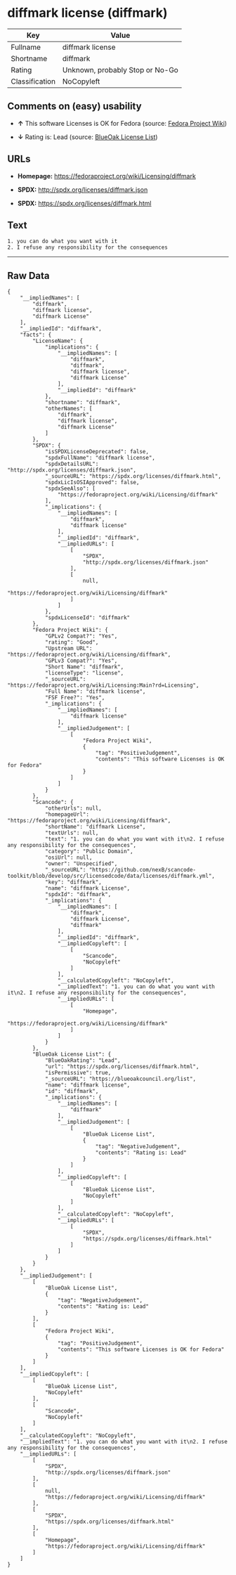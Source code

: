 * diffmark license (diffmark)

| Key              | Value                             |
|------------------+-----------------------------------|
| Fullname         | diffmark license                  |
| Shortname        | diffmark                          |
| Rating           | Unknown, probably Stop or No-Go   |
| Classification   | NoCopyleft                        |

** Comments on (easy) usability

- *↑* This software Licenses is OK for Fedora (source:
  [[https://fedoraproject.org/wiki/Licensing:Main?rd=Licensing][Fedora
  Project Wiki]])

- *↓* Rating is: Lead (source:
  [[https://blueoakcouncil.org/list][BlueOak License List]])

** URLs

- *Homepage:* https://fedoraproject.org/wiki/Licensing/diffmark

- *SPDX:* http://spdx.org/licenses/diffmark.json

- *SPDX:* https://spdx.org/licenses/diffmark.html

** Text

#+BEGIN_EXAMPLE
    1. you can do what you want with it
    2. I refuse any responsibility for the consequences
#+END_EXAMPLE

--------------

** Raw Data

#+BEGIN_EXAMPLE
    {
        "__impliedNames": [
            "diffmark",
            "diffmark license",
            "diffmark License"
        ],
        "__impliedId": "diffmark",
        "facts": {
            "LicenseName": {
                "implications": {
                    "__impliedNames": [
                        "diffmark",
                        "diffmark",
                        "diffmark license",
                        "diffmark License"
                    ],
                    "__impliedId": "diffmark"
                },
                "shortname": "diffmark",
                "otherNames": [
                    "diffmark",
                    "diffmark license",
                    "diffmark License"
                ]
            },
            "SPDX": {
                "isSPDXLicenseDeprecated": false,
                "spdxFullName": "diffmark license",
                "spdxDetailsURL": "http://spdx.org/licenses/diffmark.json",
                "_sourceURL": "https://spdx.org/licenses/diffmark.html",
                "spdxLicIsOSIApproved": false,
                "spdxSeeAlso": [
                    "https://fedoraproject.org/wiki/Licensing/diffmark"
                ],
                "_implications": {
                    "__impliedNames": [
                        "diffmark",
                        "diffmark license"
                    ],
                    "__impliedId": "diffmark",
                    "__impliedURLs": [
                        [
                            "SPDX",
                            "http://spdx.org/licenses/diffmark.json"
                        ],
                        [
                            null,
                            "https://fedoraproject.org/wiki/Licensing/diffmark"
                        ]
                    ]
                },
                "spdxLicenseId": "diffmark"
            },
            "Fedora Project Wiki": {
                "GPLv2 Compat?": "Yes",
                "rating": "Good",
                "Upstream URL": "https://fedoraproject.org/wiki/Licensing/diffmark",
                "GPLv3 Compat?": "Yes",
                "Short Name": "diffmark",
                "licenseType": "license",
                "_sourceURL": "https://fedoraproject.org/wiki/Licensing:Main?rd=Licensing",
                "Full Name": "diffmark license",
                "FSF Free?": "Yes",
                "_implications": {
                    "__impliedNames": [
                        "diffmark license"
                    ],
                    "__impliedJudgement": [
                        [
                            "Fedora Project Wiki",
                            {
                                "tag": "PositiveJudgement",
                                "contents": "This software Licenses is OK for Fedora"
                            }
                        ]
                    ]
                }
            },
            "Scancode": {
                "otherUrls": null,
                "homepageUrl": "https://fedoraproject.org/wiki/Licensing/diffmark",
                "shortName": "diffmark License",
                "textUrls": null,
                "text": "1. you can do what you want with it\n2. I refuse any responsibility for the consequences",
                "category": "Public Domain",
                "osiUrl": null,
                "owner": "Unspecified",
                "_sourceURL": "https://github.com/nexB/scancode-toolkit/blob/develop/src/licensedcode/data/licenses/diffmark.yml",
                "key": "diffmark",
                "name": "diffmark License",
                "spdxId": "diffmark",
                "_implications": {
                    "__impliedNames": [
                        "diffmark",
                        "diffmark License",
                        "diffmark"
                    ],
                    "__impliedId": "diffmark",
                    "__impliedCopyleft": [
                        [
                            "Scancode",
                            "NoCopyleft"
                        ]
                    ],
                    "__calculatedCopyleft": "NoCopyleft",
                    "__impliedText": "1. you can do what you want with it\n2. I refuse any responsibility for the consequences",
                    "__impliedURLs": [
                        [
                            "Homepage",
                            "https://fedoraproject.org/wiki/Licensing/diffmark"
                        ]
                    ]
                }
            },
            "BlueOak License List": {
                "BlueOakRating": "Lead",
                "url": "https://spdx.org/licenses/diffmark.html",
                "isPermissive": true,
                "_sourceURL": "https://blueoakcouncil.org/list",
                "name": "diffmark license",
                "id": "diffmark",
                "_implications": {
                    "__impliedNames": [
                        "diffmark"
                    ],
                    "__impliedJudgement": [
                        [
                            "BlueOak License List",
                            {
                                "tag": "NegativeJudgement",
                                "contents": "Rating is: Lead"
                            }
                        ]
                    ],
                    "__impliedCopyleft": [
                        [
                            "BlueOak License List",
                            "NoCopyleft"
                        ]
                    ],
                    "__calculatedCopyleft": "NoCopyleft",
                    "__impliedURLs": [
                        [
                            "SPDX",
                            "https://spdx.org/licenses/diffmark.html"
                        ]
                    ]
                }
            }
        },
        "__impliedJudgement": [
            [
                "BlueOak License List",
                {
                    "tag": "NegativeJudgement",
                    "contents": "Rating is: Lead"
                }
            ],
            [
                "Fedora Project Wiki",
                {
                    "tag": "PositiveJudgement",
                    "contents": "This software Licenses is OK for Fedora"
                }
            ]
        ],
        "__impliedCopyleft": [
            [
                "BlueOak License List",
                "NoCopyleft"
            ],
            [
                "Scancode",
                "NoCopyleft"
            ]
        ],
        "__calculatedCopyleft": "NoCopyleft",
        "__impliedText": "1. you can do what you want with it\n2. I refuse any responsibility for the consequences",
        "__impliedURLs": [
            [
                "SPDX",
                "http://spdx.org/licenses/diffmark.json"
            ],
            [
                null,
                "https://fedoraproject.org/wiki/Licensing/diffmark"
            ],
            [
                "SPDX",
                "https://spdx.org/licenses/diffmark.html"
            ],
            [
                "Homepage",
                "https://fedoraproject.org/wiki/Licensing/diffmark"
            ]
        ]
    }
#+END_EXAMPLE
